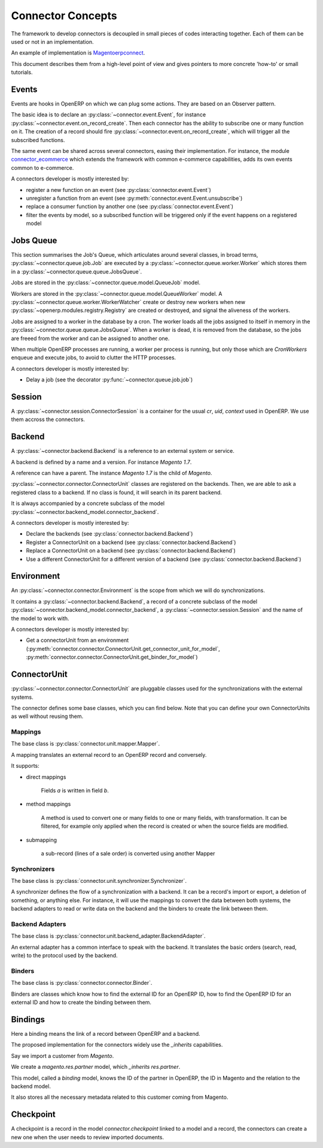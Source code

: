 .. _concepts:

##################
Connector Concepts
##################

The framework to develop connectors is decoupled in small pieces of
codes interacting together. Each of them can be used or not in an
implementation.

An example of implementation is Magentoerpconnect_.

This document describes them from a high-level point of view and gives
pointers to more concrete 'how-to' or small tutorials.

.. _Magentoerpconnect: http://code.launchpad.net/magentoerpconnect

******
Events
******

Events are hooks in OpenERP on which we can plug some actions. They are
based on an Observer pattern.

The basic idea is to declare an :py:class:`~connector.event.Event`, for
instance :py:class:`~connector.event.on_record_create`.
Then each connector has the ability to subscribe one or many function on it.
The creation of a record should fire
:py:class:`~connector.event.on_record_create`,
which will trigger all the subscribed functions.

The same event can be shared across several connectors, easing their
implementation.
For instance, the module connector_ecommerce_ which extends the
framework with common e-commerce capabilities, adds its own events
common to e-commerce.

A connectors developer is mostly interested by:

* register a new function on an event (see :py:class:`connector.event.Event`)
* unregister a function from an event (see :py:meth:`connector.event.Event.unsubscribe`)
* replace a consumer function by another one (see :py:class:`connector.event.Event`)
* filter the events by model, so a subscribed function will be triggered
  only if the event happens on a registered model

.. _jobs-queue:

**********
Jobs Queue
**********

This section summarises the Job's Queue,
which articulates around several classes,
in broad terms,
:py:class:`~connector.queue.job.Job`
are executed by a
:py:class:`~connector.queue.worker.Worker`
which stores them in a
:py:class:`~connector.queue.queue.JobsQueue`.

Jobs are stored in the
:py:class:`~connector.queue.model.QueueJob` model.

Workers are stored in the
:py:class:`~connector.queue.model.QueueWorker` model.
A :py:class:`~connector.queue.worker.WorkerWatcher` create or destroy
new workers when new :py:class:`~openerp.modules.registry.Registry` are
created or destroyed, and signal the aliveness of the workers.

Jobs are assigned to a worker in the database by a cron.
The worker loads all the jobs assigned to itself in memory in the
:py:class:`~connector.queue.queue.JobsQueue`.
When a worker is dead, it is removed from the database,
so the jobs are freeed from the worker and can be assigned to another
one.

When multiple OpenERP processes are running,
a worker per process is running, but only those which are *CronWorkers*
enqueue and execute jobs, to avoid to clutter the HTTP processes.

A connectors developer is mostly interested by:

* Delay a job (see the decorator :py:func:`~connector.queue.job.job`)


*******
Session
*******

A :py:class:`~connector.session.ConnectorSession` is a container for the usual
`cr`, `uid`, `context` used in OpenERP.
We use them accross the connectors.

*******
Backend
*******

A :py:class:`~connector.backend.Backend`
is a reference to an external system or service.

A backend is defined by a name and a version.
For instance `Magento 1.7`.

A reference can have a parent. The instance `Magento 1.7` is the child
of `Magento`.

:py:class:`~connector.connector.ConnectorUnit` classes are registered on
the backends. Then, we are able to ask a registered class to a backend.
If no class is found, it will search in its parent backend.

It is always accompanied by a concrete subclass of the model
:py:class:`~connector.backend_model.connector_backend`.

A connectors developer is mostly interested by:

* Declare the backends (see :py:class:`connector.backend.Backend`)
* Register a ConnectorUnit on a backend (see :py:class:`connector.backend.Backend`)
* Replace a ConnectorUnit on a backend (see :py:class:`connector.backend.Backend`)
* Use a different ConnectorUnit for a different version of a backend (see :py:class:`connector.backend.Backend`)


***********
Environment
***********

An :py:class:`~connector.connector.Environment`
is the scope from which we will do synchronizations.

It contains a :py:class:`~connector.backend.Backend`,
a record of a concrete subclass of the model
:py:class:`~connector.backend_model.connector_backend`,
a :py:class:`~connector.session.Session`
and the name of the model to work with.

A connectors developer is mostly interested by:

* Get a connectorUnit from an environment (:py:meth:`connector.connector.ConnectorUnit.get_connector_unit_for_model`,
  :py:meth:`connector.connector.ConnectorUnit.get_binder_for_model`)

*************
ConnectorUnit
*************

:py:class:`~connector.connector.ConnectorUnit`
are pluggable classes used for the synchronizations with the external
systems.

The connector defines some base classes, which you can find below.
Note that you can define your own ConnectorUnits as well without
reusing them.

Mappings
========

The base class is :py:class:`connector.unit.mapper.Mapper`.

A mapping translates an external record to an OpenERP record and
conversely.

It supports:

* direct mappings

    Fields *a* is written in field *b*.

* method mappings

    A method is used to convert one or many fields to one or many
    fields, with transformation.
    It can be filtered, for example only applied when the record is
    created or when the source fields are modified.

* submapping

    a sub-record (lines of a sale order) is converted using another
    Mapper

Synchronizers
=============

The base class is :py:class:`connector.unit.synchronizer.Synchronizer`.

A synchronizer defines the flow of a synchronization with a backend.
It can be a record's import or export, a deletion of something,
or anything else.
For instance, it will use the mappings
to convert the data between both systems,
the backend adapters to read or write data on the backend
and the binders to create the link between them.

Backend Adapters
================

The base class is
:py:class:`connector.unit.backend_adapter.BackendAdapter`.

An external adapter has a common interface to speak with the backend.
It translates the basic orders (search, read, write) to the protocol
used by the backend.

Binders
=======

The base class is
:py:class:`connector.connector.Binder`.

Binders are classes which know how to find the external ID for an
OpenERP ID, how to find the OpenERP ID for an external ID and how to
create the binding between them.


.. _binding:

********
Bindings
********

Here a binding means the link of a record between OpenERP and a backend.

The proposed implementation for the connectors widely use the
`_inherits` capabilities.

Say we import a customer from *Magento*.

We create a `magento.res.partner` model, which `_inherits`
`res.partner`.

This model, called a *binding* model, knows the ID of the partner in
OpenERP, the ID in Magento and the relation to the backend model.

It also stores all the necessary metadata related to this customer
coming from Magento.

.. _checkpoint:

**********
Checkpoint
**********

A checkpoint is a record in the model `connector.checkpoint` linked to a
model and a record, the connectors can create a new one when the user
needs to review imported documents.


.. _connector_ecommerce: https://launchpad.net/openerp-connector
